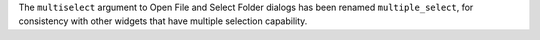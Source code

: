The ``multiselect`` argument to Open File and Select Folder dialogs has been renamed ``multiple_select``, for consistency with other widgets that have multiple selection capability.
